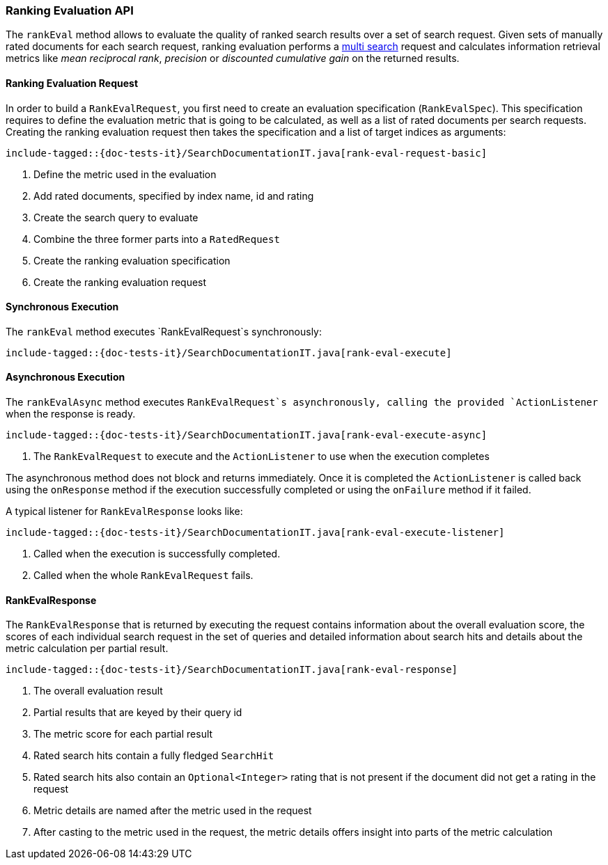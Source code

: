 [[java-rest-high-rank-eval]]
=== Ranking Evaluation API

The `rankEval` method allows to evaluate the quality of ranked search
results over a set of search request. Given sets of manually rated
documents for each search request, ranking evaluation performs a
<<java-rest-high-multi-search,multi search>> request and calculates
information retrieval metrics like _mean reciprocal rank_, _precision_
or _discounted cumulative gain_ on the returned results.

[[java-rest-high-rank-eval-request]]
==== Ranking Evaluation Request

In order to build a `RankEvalRequest`, you first need to create an
evaluation specification (`RankEvalSpec`). This specification requires
to define the evaluation metric that is going to be calculated, as well
as a list of rated documents per search requests. Creating the ranking
evaluation request then takes the specification and a list of target
indices as arguments:

["source","java",subs="attributes,callouts,macros"]
--------------------------------------------------
include-tagged::{doc-tests-it}/SearchDocumentationIT.java[rank-eval-request-basic]
--------------------------------------------------
<1> Define the metric used in the evaluation
<2> Add rated documents, specified by index name, id and rating
<3> Create the search query to evaluate
<4> Combine the three former parts into a `RatedRequest`
<5> Create the ranking evaluation specification
<6> Create the ranking evaluation request

[[java-rest-high-rank-eval-sync]]
==== Synchronous Execution

The `rankEval` method executes `RankEvalRequest`s synchronously:

["source","java",subs="attributes,callouts,macros"]
--------------------------------------------------
include-tagged::{doc-tests-it}/SearchDocumentationIT.java[rank-eval-execute]
--------------------------------------------------

[[java-rest-high-rank-eval-async]]
==== Asynchronous Execution

The `rankEvalAsync` method executes `RankEvalRequest`s asynchronously,
calling the provided `ActionListener` when the response is ready.

["source","java",subs="attributes,callouts,macros"]
--------------------------------------------------
include-tagged::{doc-tests-it}/SearchDocumentationIT.java[rank-eval-execute-async]
--------------------------------------------------
<1> The `RankEvalRequest` to execute and the `ActionListener` to use when
the execution completes

The asynchronous method does not block and returns immediately. Once it is
completed the `ActionListener` is called back using the `onResponse` method
if the execution successfully completed or using the `onFailure` method if
it failed.

A typical listener for `RankEvalResponse` looks like:

["source","java",subs="attributes,callouts,macros"]
--------------------------------------------------
include-tagged::{doc-tests-it}/SearchDocumentationIT.java[rank-eval-execute-listener]
--------------------------------------------------
<1> Called when the execution is successfully completed.
<2> Called when the whole `RankEvalRequest` fails.

==== RankEvalResponse

The `RankEvalResponse` that is returned by executing the request 
contains information about the overall evaluation score, the
scores of each individual search request in the set of queries and
detailed information about search hits and details about the metric
calculation per partial result.

["source","java",subs="attributes,callouts,macros"]
--------------------------------------------------
include-tagged::{doc-tests-it}/SearchDocumentationIT.java[rank-eval-response]
--------------------------------------------------
<1> The overall evaluation result
<2> Partial results that are keyed by their query id
<3> The metric score for each partial result
<4> Rated search hits contain a fully fledged `SearchHit`
<5> Rated search hits also contain an `Optional<Integer>` rating that 
is not present if the document did not get a rating in the request
<6> Metric details are named after the metric used in the request
<7> After casting to the metric used in the request, the
metric details offers insight into parts of the metric calculation